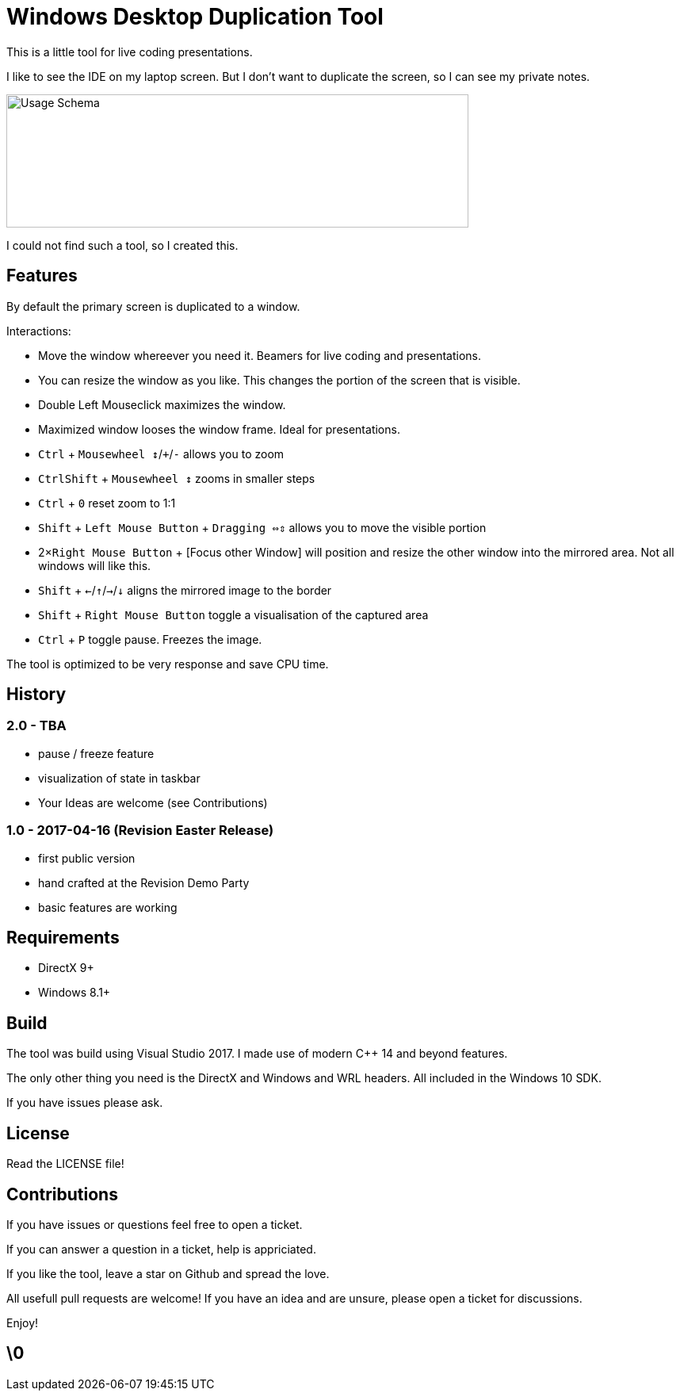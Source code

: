# Windows Desktop Duplication Tool

This is a little tool for live coding presentations.

I like to see the IDE on my laptop screen. But I don't want to duplicate the screen, so I can see my private notes.

image::/docs/usage-schema.png?raw=true[Usage Schema,583,168]

I could not find such a tool, so I created this.


## Features

By default the primary screen is duplicated to a window.

Interactions:

* Move the window whereever you need it. Beamers for live coding and presentations.
* You can resize the window as you like. This changes the portion of the screen that is visible.
* Double Left Mouseclick maximizes the window.
* Maximized window looses the window frame. Ideal for presentations.
* pass:[<kbd>Ctrl</kbd>] + pass:[<kbd>Mousewheel ↕</kbd>/<kbd>+</kbd>/<kbd>-</kbd>] allows you to zoom
* pass:[<kbd>Ctrl</kbd><kbd>Shift</kbd>] + pass:[<kbd>Mousewheel ↕</kbd>] zooms in smaller steps
* pass:[<kbd>Ctrl</kbd> + <kbd>0</kbd>] reset zoom to 1:1
* pass:[<kbd>Shift</kbd>] + pass:[<kbd>Left Mouse Button</kbd>] + pass:[<kbd>Dragging ⇔⇕</kbd>] allows you to move the visible portion
* pass:[2×<kbd>Right Mouse Button</kbd>] + [Focus other Window] will position and resize the other window into the mirrored area. Not all windows will like this.
* pass:[<kbd>Shift</kbd> + <kbd>←</kbd>/<kbd>↑</kbd>/<kbd>→</kbd>/<kbd>↓</kbd>] aligns the mirrored image to the border
* pass:[<kbd>Shift</kbd> + <kbd>Right Mouse Button</kbd>] toggle a visualisation of the captured area
* pass:[<kbd>Ctrl</kbd> + <kbd>P</kbd>] toggle pause. Freezes the image.

The tool is optimized to be very response and save CPU time.

## History

### 2.0 - TBA

* pause / freeze feature
* visualization of state in taskbar
* Your Ideas are welcome (see Contributions)

### 1.0 - 2017-04-16 (Revision Easter Release)

* first public version
* hand crafted at the Revision Demo Party
* basic features are working

## Requirements

* DirectX 9+
* Windows 8.1+


## Build

The tool was build using Visual Studio 2017.
I made use of modern C++ 14 and beyond features.

The only other thing you need is the DirectX and Windows and WRL headers. All included in the Windows 10 SDK.

If you have issues please ask.


## License

Read the LICENSE file!


## Contributions

If you have issues or questions feel free to open a ticket.

If you can answer a question in a ticket, help is appriciated.

If you like the tool, leave a star on Github and spread the love.

All usefull pull requests are welcome! If you have an idea and are unsure, please open a ticket for discussions.

Enjoy!

## \0
